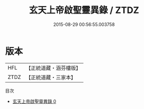 #+TITLE: 玄天上帝啟聖靈異錄 / ZTDZ

#+DATE: 2015-08-29 00:56:55.003758
* 版本
 |       HFL|【正統道藏・涵芬樓版】|
 |      ZTDZ|【正統道藏・三家本】|
目次
 - [[file:KR5c0361_000.txt][玄天上帝啟聖靈異錄 0]]
